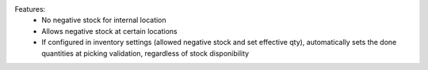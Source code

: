 Features:
 - No negative stock for internal location
 - Allows negative stock at certain locations
 - If configured in inventory settings (allowed negative stock and set effective qty), automatically sets the done quantities at picking validation, regardless of stock disponibility
